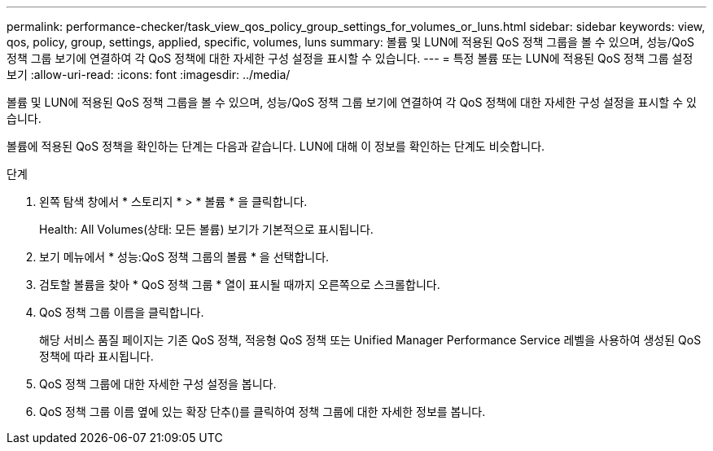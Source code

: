 ---
permalink: performance-checker/task_view_qos_policy_group_settings_for_volumes_or_luns.html 
sidebar: sidebar 
keywords: view, qos, policy, group, settings, applied, specific, volumes, luns 
summary: 볼륨 및 LUN에 적용된 QoS 정책 그룹을 볼 수 있으며, 성능/QoS 정책 그룹 보기에 연결하여 각 QoS 정책에 대한 자세한 구성 설정을 표시할 수 있습니다. 
---
= 특정 볼륨 또는 LUN에 적용된 QoS 정책 그룹 설정 보기
:allow-uri-read: 
:icons: font
:imagesdir: ../media/


[role="lead"]
볼륨 및 LUN에 적용된 QoS 정책 그룹을 볼 수 있으며, 성능/QoS 정책 그룹 보기에 연결하여 각 QoS 정책에 대한 자세한 구성 설정을 표시할 수 있습니다.

볼륨에 적용된 QoS 정책을 확인하는 단계는 다음과 같습니다. LUN에 대해 이 정보를 확인하는 단계도 비슷합니다.

.단계
. 왼쪽 탐색 창에서 * 스토리지 * > * 볼륨 * 을 클릭합니다.
+
Health: All Volumes(상태: 모든 볼륨) 보기가 기본적으로 표시됩니다.

. 보기 메뉴에서 * 성능:QoS 정책 그룹의 볼륨 * 을 선택합니다.
. 검토할 볼륨을 찾아 * QoS 정책 그룹 * 열이 표시될 때까지 오른쪽으로 스크롤합니다.
. QoS 정책 그룹 이름을 클릭합니다.
+
해당 서비스 품질 페이지는 기존 QoS 정책, 적응형 QoS 정책 또는 Unified Manager Performance Service 레벨을 사용하여 생성된 QoS 정책에 따라 표시됩니다.

. QoS 정책 그룹에 대한 자세한 구성 설정을 봅니다.
. QoS 정책 그룹 이름 옆에 있는 확장 단추()를image:../media/chevron_down.gif[""] 클릭하여 정책 그룹에 대한 자세한 정보를 봅니다.

